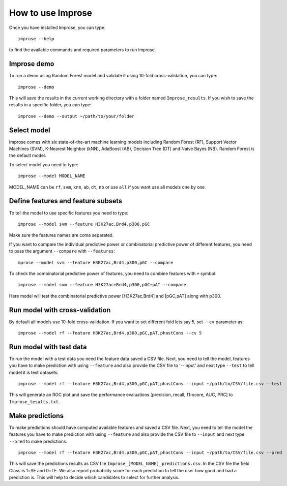 How to use Improse
==================

Once you have installed Improse, you can type::

	improse --help

to find the available commands and required parameters to run Improse. 

Improse demo
-------------

To run a demo using Random Forest model and validate it using 10-fold cross-validation, you can type::

	improse --demo

This will save the results in the current working directory with a folder named ``Improse_results``. If you wish to save the results in a specific folder, you can type::

	improse --demo --output ~/path/to/your/folder

Select model
------------
Improse comes with six state-of-the-art machine learning models including Random Forest (RF), Support Vector Machines (SVM), K-Nearest Neighbor (kNN), AdaBoost (AB), Decision Tree (DT) and Naive Bayes (NB). Random Forest is the default model.

To select model you need to type::

	improse --model MODEL_NAME

MODEL_NAME can be ``rf``, ``svm``, ``knn``, ``ab``, ``dt``, ``nb`` or use ``all`` if you want use all models one by one.

Define features and feature subsets
-----------------------------------
To tell the model to use specific features you need to type::

	improse --model svm --feature H3K27ac,Brd4,p300,pGC

Make sure the features names are coma separated. 

If you want to compare the individual predictive power or combinatorial predictive power of different features, you need to pass the argument ``--compare`` with ``--features``::

	mprose --model svm --feature H3K27ac,Brd4,p300,pGC --compare

To check the combinatorial predictive power of features, you need to combine features with ``+`` symbol::

	improse --model svm --feature H3K27ac+Brd4,p300,pGC+pAT --compare

Here model will test the combinatorial predictive power [H3K27ac,Brd4] and [pGC,pAT] along with p300.

Run model with cross-validation
-------------------------------
By default all models use 10-fold cross-validation. If you want to set different fold lets say 5, set ``--cv`` parameter as::

	improse --model rf --feature H3K27ac,Brd4,p300,pGC,pAT,phastCons --cv 5

Run model with test data
------------------------
To run the model with a test data you need the feature data saved a CSV file. Next, you need to tell the model, features you have to make prediction with using ``--feature`` and also provide the CSV file to '--input' and next type ``--test`` to tell model it is test datasets::

	improse --model rf --feature H3K27ac,Brd4,p300,pGC,pAT,phastCons --input ~/path/to/CSV/file.csv --test

This will generate an ROC plot and save the performance evaluations [precision, recall, f1-score, AUC, PRC] to ``Improse_tesults.txt``.

Make predictions
------------------
To make predictions should have computed available features and saved a CSV file. Next, you need to tell the model the features you have to make prediction with using ``--feature`` and also provide the CSV file to ``--input`` and next type ``--pred`` to make predictions::

	improse --model rf --feature H3K27ac,Brd4,p300,pGC,pAT,phastCons --input ~/path/to/CSV/file.csv --pred

This will save the predictions results as CSV file ``Improse_[MODEL_NAME]_predictions.csv``. In the CSV file the field Class is 1=SE and 0=TE. We also report  probability score for each prediction to tell the user how good and bad a prediction is. This will help to decide which candidates to select for further analysis.
